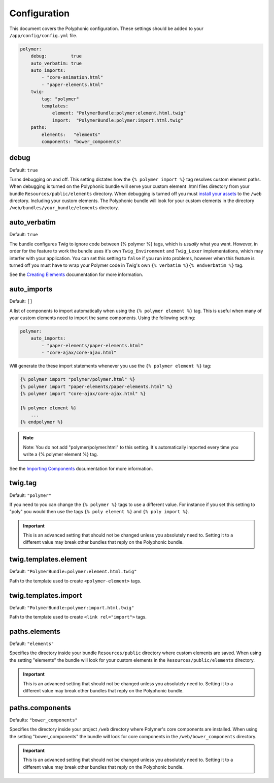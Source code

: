 Configuration
=============

This document covers the Polyphonic configuration. These settings should
be added to your ``/app/config/config.yml`` file.

.. sourcecode:: yaml

    polymer:
        debug:         true
        auto_verbatim: true
        auto_imports:
            - "core-animation.html"
            - "paper-elements.html"
        twig:
            tag: "polymer"
            templates:
                element: "PolymerBundle:polymer:element.html.twig"
                import:  "PolymerBundle:polymer:import.html.twig"
        paths:
            elements:   "elements"
            components: "bower_components"

debug
-----

Default: ``true``

Turns debugging on and off. This setting dictates how the
``{% polymer import %}`` tag resolves custom element paths. When
debugging is turned on the Polyphonic bundle will serve your custom
element .html files directory from your bundle
``Resources/public/elements`` directory. When debugging is turned off
you must `install your
assets <http://symfony.com/blog/new-in-symfony-2-6-smarter-assets-install-command>`__
to the ``/web`` directory. Including your custom elements. The
Polyphonic bundle will look for your custom elements in the directory
``/web/bundles/your_bundle/elements`` directory.

auto\_verbatim
--------------

Default: ``true``

The bundle configures Twig to ignore code between {% polymer %} tags,
which is *usually* what you want. However, in order for the feature to
work the bundle uses it's own ``Twig_Environment`` and ``Twig_Lexer``
implementations, which may interfer with your application. You can set
this setting to ``false`` if you run into problems, however when this
feature is turned off you must have to wrap your Polymer code in Twig's
own ``{% verbatim %}{% endverbatim %}`` tag.

See the `Creating Elements <custom.rst>`__ documentation for more
information.

auto\_imports
-------------

Default: ``[]``

A list of components to import automatically when using the
``{% polymer element %}`` tag. This is useful when many of your custom
elements need to import the same components. Using the following
setting:

.. sourcecode:: yaml

    polymer:
        auto_imports:
            - "paper-elements/paper-elements.html"
            - "core-ajax/core-ajax.html"

Will generate the these import statements whenever you use the
``{% polymer element %}`` tag:

.. sourcecode:: twig

    {% polymer import "polymer/polymer.html" %}
    {% polymer import "paper-elements/paper-elements.html" %}
    {% polymer import "core-ajax/core-ajax.html" %}

    {% polymer element %}
        ...
    {% endpolymer %}

.. note::
    Note: You do not add "polymer/polymer.html" to this setting. It's
    automatically imported every time you write a {% polymer element %}
    tag.

See the `Importing Components <importing.rst>`__ documentation for more
information.

twig.tag
--------

Default: ``"polymer"``

If you need to you can change the ``{% polymer %}`` tags to use a
different value. For instance if you set this setting to "poly" you
would then use the tags ``{% poly element %}`` and
``{% poly import %}``.

.. important::
	This is an advanced setting that should not be
	changed unless you absolutely need to. Setting it to a different
	value may break other bundles that reply on the Polyphonic bundle.

twig.templates.element
----------------------

Default: ``"PolymerBundle:polymer:element.html.twig"``

Path to the template used to create ``<polymer-element>`` tags.

twig.templates.import
---------------------

Default: ``"PolymerBundle:polymer:import.html.twig"``

Path to the template used to create ``<link rel="import">`` tags.

paths.elements
--------------

Default: ``"elements"``

Specifies the directory inside your bundle ``Resources/public``
directory where custom elements are saved. When using the setting
"elements" the bundle will look for your custom elements in the
``Resources/public/elements`` directory.

.. important::
	This is an advanced setting that should not be
	changed unless you absolutely need to. Setting it to a different
	value may break other bundles that reply on the Polyphonic bundle.

paths.components
----------------

Defaults: ``"bower_components"``

Specifies the directory inside your project ``/web`` directory where
Polymer's core components are installed. When using the setting
"bower\_components" the bundle will look for core components in the
``/web/bower_components`` directory.

.. important::
	This is an advanced setting that should not be
	changed unless you absolutely need to. Setting it to a different
	value may break other bundles that reply on the Polyphonic bundle.

